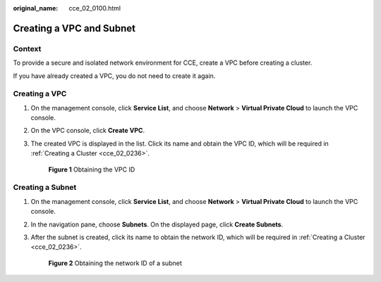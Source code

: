:original_name: cce_02_0100.html

.. _cce_02_0100:

Creating a VPC and Subnet
=========================

Context
-------

To provide a secure and isolated network environment for CCE, create a VPC before creating a cluster.

If you have already created a VPC, you do not need to create it again.

Creating a VPC
--------------

#. On the management console, click **Service List**, and choose **Network** > **Virtual Private Cloud** to launch the VPC console.

#. On the VPC console, click **Create VPC**.

#. The created VPC is displayed in the list. Click its name and obtain the VPC ID, which will be required in :ref:`Creating a Cluster <cce_02_0236>`.


   .. figure:: /_static/images/en-us_image_0233731209.png
      :alt: **Figure 1** Obtaining the VPC ID

      **Figure 1** Obtaining the VPC ID

Creating a Subnet
-----------------

#. On the management console, click **Service List**, and choose **Network** > **Virtual Private Cloud** to launch the VPC console.

#. In the navigation pane, choose **Subnets**. On the displayed page, click **Create Subnets**.

#. After the subnet is created, click its name to obtain the network ID, which will be required in :ref:`Creating a Cluster <cce_02_0236>`.


   .. figure:: /_static/images/en-us_image_0233732535.png
      :alt: **Figure 2** Obtaining the network ID of a subnet

      **Figure 2** Obtaining the network ID of a subnet
